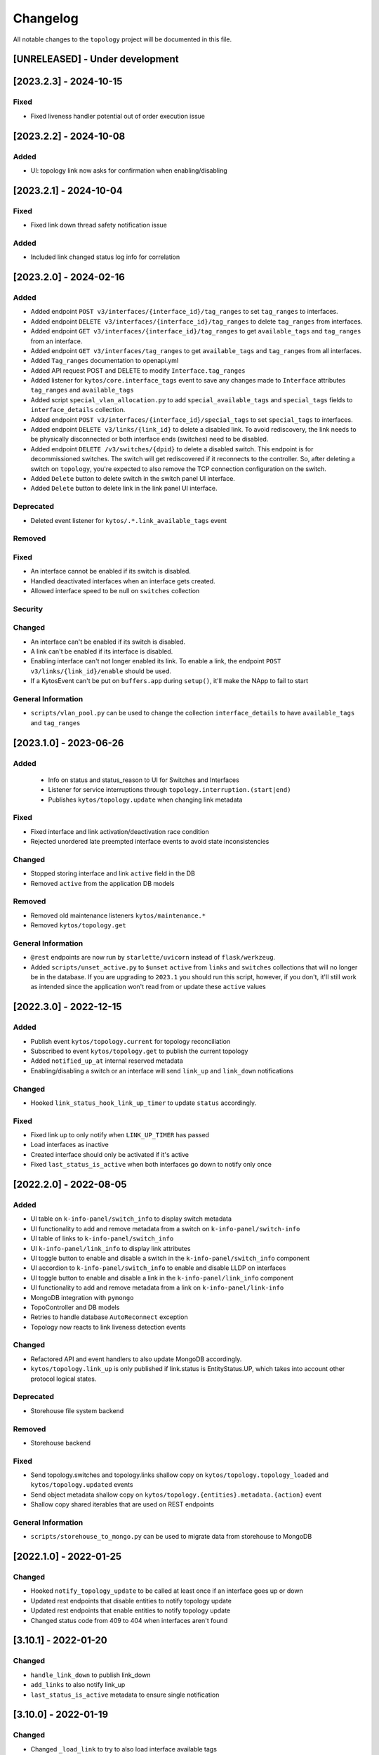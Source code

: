 #########
Changelog
#########

All notable changes to the ``topology`` project will be documented in this file.

[UNRELEASED] - Under development
********************************

[2023.2.3] - 2024-10-15
***********************

Fixed
=====
- Fixed liveness handler potential out of order execution issue


[2023.2.2] - 2024-10-08
***********************

Added
=====
- UI: topology link now asks for confirmation when enabling/disabling


[2023.2.1] - 2024-10-04
***********************

Fixed
=====
- Fixed link down thread safety notification issue

Added
=====
- Included link changed status log info for correlation

[2023.2.0] - 2024-02-16
***********************

Added
=====
- Added endpoint ``POST v3/interfaces/{interface_id}/tag_ranges`` to set ``tag_ranges`` to interfaces.
- Added endpoint ``DELETE v3/interfaces/{interface_id}/tag_ranges`` to delete ``tag_ranges`` from interfaces.
- Added endpoint ``GET v3/interfaces/{interface_id}/tag_ranges`` to get ``available_tags`` and ``tag_ranges`` from an interface.
- Added endpoint ``GET v3/interfaces/tag_ranges`` to get ``available_tags`` and ``tag_ranges`` from all interfaces.
- Added ``Tag_ranges`` documentation to openapi.yml
- Added API request POST and DELETE to modify ``Interface.tag_ranges``
- Added listener for ``kytos/core.interface_tags`` event to save any changes made to ``Interface`` attributes ``tag_ranges`` and ``available_tags``
- Added script ``special_vlan_allocation.py`` to add ``special_available_tags`` and ``special_tags`` fields to ``interface_details`` collection.
- Added endpoint ``POST v3/interfaces/{interface_id}/special_tags`` to set ``special_tags`` to interfaces.
- Added endpoint ``DELETE v3/links/{link_id}`` to delete a disabled link. To avoid rediscovery, the link needs to be physically disconnected or both interface ends (switches) need to be disabled.
- Added endpoint ``DELETE /v3/switches/{dpid}`` to delete a disabled switch. This endpoint is for decommissioned switches. The switch will get rediscovered if it reconnects to the controller. So, after deleting a switch on ``topology``, you're expected to also remove the TCP connection configuration on the switch.
- Added ``Delete`` button to delete switch in the switch panel UI interface.
- Added ``Delete`` button to delete link in the link panel UI interface.

Deprecated
==========
- Deleted event listener for ``kytos/.*.link_available_tags`` event

Removed
=======

Fixed
=====
- An interface cannot be enabled if its switch is disabled.
- Handled deactivated interfaces when an interface gets created.
- Allowed interface speed to be null on ``switches`` collection

Security
========

Changed
=======
- An interface can't be enabled if its switch is disabled.
- A link can't be enabled if its interface is disabled.
- Enabling interface can't not longer enabled its link. To enable a link, the endpoint ``POST v3/links/{link_id}/enable`` should be used.
- If a KytosEvent can't be put on ``buffers.app`` during ``setup()``, it'll make the NApp to fail to start

General Information
===================
- ``scripts/vlan_pool.py`` can be used to change the collection ``interface_details`` to have ``available_tags`` and ``tag_ranges``

[2023.1.0] - 2023-06-26
***********************

Added
=====
 - Info on status and status_reason to UI for Switches and Interfaces
 - Listener for service interruptions through ``topology.interruption.(start|end)``
 - Publishes ``kytos/topology.update`` when changing link metadata

Fixed
=====
- Fixed interface and link activation/deactivation race condition
- Rejected unordered late preempted interface events to avoid state inconsistencies

Changed
=======
- Stopped storing interface and link ``active`` field in the DB
- Removed ``active`` from the application DB models

Removed
=======
- Removed old maintenance listeners ``kytos/maintenance.*``
- Removed ``kytos/topology.get``

General Information
===================
- ``@rest`` endpoints are now run by ``starlette/uvicorn`` instead of ``flask/werkzeug``.
- Added ``scripts/unset_active.py`` to ``$unset`` ``active`` from ``links`` and ``switches`` collections that will no longer be in the database. If you are upgrading to ``2023.1`` you should run this script, however, if you don't, it'll still work as intended since the application won't read from or update these ``active`` values

[2022.3.0] - 2022-12-15
***********************

Added
=====
- Publish event ``kytos/topology.current`` for topology reconciliation
- Subscribed to event ``kytos/topology.get`` to publish the current topology
- Added ``notified_up_at`` internal reserved metadata
- Enabling/disabling a switch or an interface will send ``link_up`` and ``link_down`` notifications

Changed
=======
- Hooked ``link_status_hook_link_up_timer`` to update ``status`` accordingly.

Fixed
=====
- Fixed link up to only notify when ``LINK_UP_TIMER`` has passed
- Load interfaces as inactive
- Created interface should only be activated if it's active
- Fixed ``last_status_is_active`` when both interfaces go down to notify only once

[2022.2.0] - 2022-08-05
***********************

Added
=====
- UI table on ``k-info-panel/switch_info`` to display switch metadata
- UI functionality to add and remove metadata from a switch on ``k-info-panel/switch-info``
- UI table of links to ``k-info-panel/switch_info``
- UI ``k-info-panel/link_info`` to display link attributes
- UI toggle button to enable and disable a switch in the ``k-info-panel/switch_info`` component
- UI accordion to ``k-info-panel/switch_info`` to enable and disable LLDP on interfaces
- UI toggle button to enable and disable a link in the ``k-info-panel/link_info`` component
- UI functionality to add and remove metadata from a link on ``k-info-panel/link-info``
- MongoDB integration with ``pymongo``
- TopoController and DB models
- Retries to handle database ``AutoReconnect`` exception
- Topology now reacts to link liveness detection events

Changed
=======
- Refactored API and event handlers to also update MongoDB accordingly.
- ``kytos/topology.link_up`` is only published if link.status is EntityStatus.UP, which takes into account other protocol logical states.

Deprecated
==========
- Storehouse file system backend

Removed
=======
- Storehouse backend

Fixed
=====
- Send topology.switches and topology.links shallow copy on ``kytos/topology.topology_loaded`` and ``kytos/topology.updated`` events
- Send object metadata shallow copy on ``kytos/topology.{entities}.metadata.{action}`` event
- Shallow copy shared iterables that are used on REST endpoints

General Information
===================
- ``scripts/storehouse_to_mongo.py`` can be used to migrate data from storehouse to MongoDB

[2022.1.0] - 2022-01-25
***********************

Changed
=======
- Hooked ``notify_topology_update`` to be called at least once if an interface goes up or down
- Updated rest endpoints that disable entities to notify topology update
- Updated rest endpoints that enable entities to notify topology update
- Changed status code from 409 to 404 when interfaces aren't found

[3.10.1] - 2022-01-20
*********************

Changed
=======
- ``handle_link_down`` to publish link_down
- ``add_links`` to also notify link_up
- ``last_status_is_active`` metadata to ensure single notification


[3.10.0] - 2022-01-19
*********************

Changed
=======
- Changed ``_load_link`` to try to also load interface available tags
- Changed ``save_status_on_storehouse`` to also store interface available_tags

Added
=====
- Subscribed to ``kytos/.*.link_available_tags`` events
- Added ``_load_intf_available_tags`` to try to load and set available_Tags
- Added ``_get_links_dict_with_tags`` to also have interface available_tags
- Hooked ``_load_intf_available_tags`` to be called for interface_created

[3.9.0] - 2021-12-22
********************

Changed
=======
- Changed ``on_interface_created`` to try also handle as a link up
- Changed ``add_links`` to update the interface object reference.
- Changed ``handle_link_up`` to first activate an interface, and used the ``_links_lock``

Added
=====
- Added ``_links_lock`` to avoid race conditions on ``links`` dict


[3.8.0] - 2021-12-22
********************

Changed
=======
- Fixed ``handle_link_down`` to also deactivate the interface

[3.7.3] - 2021-12.21
********************

Changed
=======
- Changed ``add_links`` to only notify a topology update if a link has been created. 
- Changed ``_get_link_or_create`` to also return whether or not a new link has been created.


[3.7.2] - 2021-04-01
********************

Added
=====
- Added event to notify if the switch is enabled at startup.
- Added event to notify when link is enabled or disabled.
- Added new switch/link events to README.
- New input validation to metadata sent through the REST API.


[3.7.1] - 2020-11-23
********************

Added
=====
- Added events to notify when a switch has been administratively
  enabled/disabled.


[3.7.0] - 2020-11-20
********************

Changed
=======
- Restore of administrative statuses is now automatic.

[3.6.3] - 2020-10-26
********************

Changed
=======
- Changed setup.py to alert when Travis fails.

Fixed
=====
- Fixed ``Link`` metadata persistence.
- Fixed ``Interface`` metadata persistence.
- Fixed integration tests.


[3.6.2] - 2020-07-24
********************

Added
=====
- Added persistence for Link and LLDP administrative status.
- Added unit tests, increasing coverage to 85%.
- Added tags decorator to run tests by type and size.


[3.6.1] - 2020-05-21
********************

Added
=====
- Added persistence endpoint to openapi.yml.

Changed
=======
- [persistence] Changed storehouse key to `network_status` instead of `0`.


[3.6] - 2020-05-19
******************

Added
=====
- Added persistence for switches and interfaces administrative
  status (enabled/disabled).
- Added method to enable/disable all interfaces from a switch.
- Added support for automated tests and CI with Travis.
- Added integration tests and unit tests (from 39% to 57%).
- Added listeners for events from the Maintenance NApp.

Fixed
=====
- Avoid using flapping links: now a link is considered up only
  after a specific amount of time (default: 10 seconds).
- Fixed switches coordinates on the map (fix kytos#923)


[3.5.1] - 2020-03-11
********************

Added
=====
- Added event to notify when a new port is created: ``topology.port.created``

Fixed
=====
- Fixed unit tests / coverage / linter issues


[3.5.0] - 2019-03-15
********************

Added
=====
- Added method to trigger an event when a link goes up/down.
- Continuous integration enabled at scrutinizer.

Fixed
=====
- Fixed link up/down events.
- Fixed some linter issues.

Removed
=======
- Removed interface.(up|down). Fix kytos/of_core#32

[3.4.0] - 2018-12-14
*********************

- Fixed activation/deactivation of links on interface up/down events

[3.3.0] - 2018-10-15
********************

- Added support for automated tests and CI with Scrutinizer
- Fixed undefined interface link NameError
- Fixed linter warnings

[3.2.0] - 2018-06-15
********************
- Added persistence support with the NApp ``kytos/storehouse``.
- Added KytosEvent named `kytos/topology.{entities}.metadata.{action}` when the
  metadata changes.The `entities` could be `switches`, `links` or `interfaces`
  and the `action` could be `removed` or `added`.

[3.1.0] - 2018-04-20
********************
Added
=====
- Added method to send KytosEvent when a metadata changes.
- Added ui component to search switch and show switch info.

Changed
=======
- (origin/add_action_menu) Improve search_switch switch_info.

Fixed
=====
- Fixed search switch component.

[3.0.0] - 2018-03-08
********************
Added
=====
- Add 'enable' and 'disable' endpoints.
- Add methods to handle basic metadata operations.
- Add description as switch name.
- Listen to switch reconect.
- Added method to notify topology update when interface is removed.
- Added circuit example and remove $$ref.
- Added mimetype='application/json' on return of response.
- Added custom properties to dpids.
- Added 'circuit' as a property of Topology.
- Added custom property definition for circuits.

Changed
=======
- Change endpoints to represent new topology model.
- Change how the NApp deals with events.
- Change 'links' dictionary keys.
- Change LINKS to CIRCUITS in settings.
- Change custom_properties to be a dict in openapi.

Removed
=======
- Removed links from topology.
- Removed unnecessary code.
- Removed unavailable elements from the topology.
- Remove host from topology.

Fixed
=====
- Fixed topology event and link serialization.
- Fixed somes typo.

[2.0.0] - 2017-10-23
******************************************

Added
======
- Added api version.
- Added interface from openapi.yml.

Changed
=======
- Change aliases to circuits in the output json.

Fixed
=====
- Fixed when custom_links_path does not exists.
- Remove "lists" models from openapi.yml.

[1.0.0] - 2017-10-23
******************************************
Added
=====

- Added model for Topology classes/entities.
- Added topology events.
- Added method that listen to reachable.mac.
- Added method to getting port alias from port properties
- Added aliases to Port and Device.
- Added NApp dependencies.
- Added Rest API section.
- Added NApp dependencies.
- Added openapi.yml file to document the rest endpoint.
- Added a method to remove a port from a device.
- Added listener of new created switches.
- Added method to notify about topology updates.
- Added REST endpoints.
- Handle event to set an interface as NNI.
- Handle port deleted event.
- Handle modified port event.
- Handle new port added on a device.
